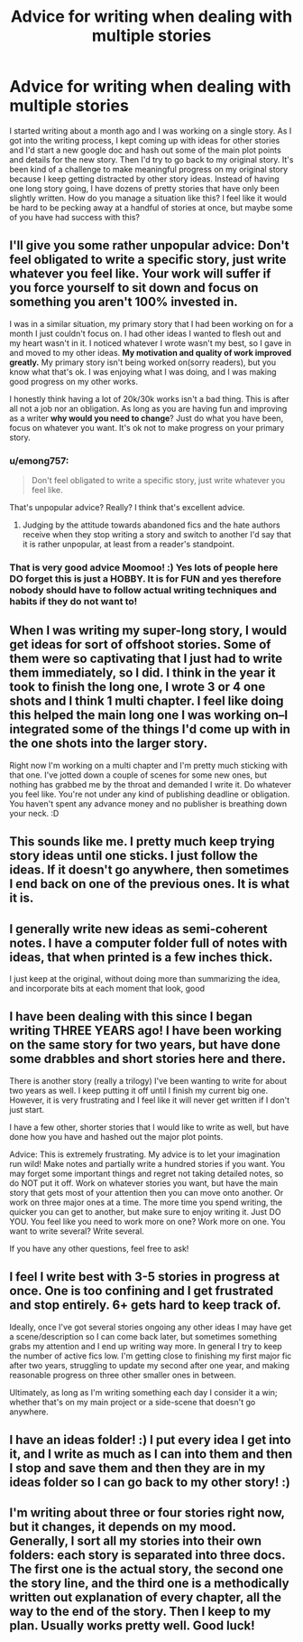 #+TITLE: Advice for writing when dealing with multiple stories

* Advice for writing when dealing with multiple stories
:PROPERTIES:
:Author: ummmdash
:Score: 12
:DateUnix: 1533914407.0
:DateShort: 2018-Aug-10
:FlairText: Misc
:END:
I started writing about a month ago and I was working on a single story. As I got into the writing process, I kept coming up with ideas for other stories and I'd start a new google doc and hash out some of the main plot points and details for the new story. Then I'd try to go back to my original story. It's been kind of a challenge to make meaningful progress on my original story because I keep getting distracted by other story ideas. Instead of having one long story going, I have dozens of pretty stories that have only been slightly written. How do you manage a situation like this? I feel like it would be hard to be pecking away at a handful of stories at once, but maybe some of you have had success with this?


** I'll give you some rather unpopular advice: Don't feel obligated to write a specific story, just write whatever you feel like. Your work will suffer if you force yourself to sit down and focus on something you aren't 100% invested in.

I was in a similar situation, my primary story that I had been working on for a month I just couldn't focus on. I had other ideas I wanted to flesh out and my heart wasn't in it. I noticed whatever I wrote wasn't my best, so I gave in and moved to my other ideas. *My motivation and quality of work improved greatly.* My primary story isn't being worked on(sorry readers), but you know what that's ok. I was enjoying what I was doing, and I was making good progress on my other works.

I honestly think having a lot of 20k/30k works isn't a bad thing. This is after all not a job nor an obligation. As long as you are having fun and improving as a writer *why would you need to change*? Just do what you have been, focus on whatever you want. It's ok not to make progress on your primary story.
:PROPERTIES:
:Author: moomoogoat
:Score: 10
:DateUnix: 1533918941.0
:DateShort: 2018-Aug-10
:END:

*** u/emong757:
#+begin_quote
  Don't feel obligated to write a specific story, just write whatever you feel like.
#+end_quote

That's unpopular advice? Really? I think that's excellent advice.
:PROPERTIES:
:Author: emong757
:Score: 5
:DateUnix: 1533924253.0
:DateShort: 2018-Aug-10
:END:

**** Judging by the attitude towards abandoned fics and the hate authors receive when they stop writing a story and switch to another I'd say that it is rather unpopular, at least from a reader's standpoint.
:PROPERTIES:
:Author: moomoogoat
:Score: 4
:DateUnix: 1533924776.0
:DateShort: 2018-Aug-10
:END:


*** That is very good advice Moomoo! :) Yes lots of people here DO forget this is just a HOBBY. It is for FUN and yes therefore nobody should have to follow actual writing techniques and habits if they do not want to!
:PROPERTIES:
:Score: 1
:DateUnix: 1533924947.0
:DateShort: 2018-Aug-10
:END:


** When I was writing my super-long story, I would get ideas for sort of offshoot stories. Some of them were so captivating that I just had to write them immediately, so I did. I think in the year it took to finish the long one, I wrote 3 or 4 one shots and I think 1 multi chapter. I feel like doing this helped the main long one I was working on--I integrated some of the things I'd come up with in the one shots into the larger story.

Right now I'm working on a multi chapter and I'm pretty much sticking with that one. I've jotted down a couple of scenes for some new ones, but nothing has grabbed me by the throat and demanded I write it. Do whatever you feel like. You're not under any kind of publishing deadline or obligation. You haven't spent any advance money and no publisher is breathing down your neck. :D
:PROPERTIES:
:Author: jenorama_CA
:Score: 3
:DateUnix: 1533926275.0
:DateShort: 2018-Aug-10
:END:


** This sounds like me. I pretty much keep trying story ideas until one sticks. I just follow the ideas. If it doesn't go anywhere, then sometimes I end back on one of the previous ones. It is what it is.
:PROPERTIES:
:Author: Lord_Anarchy
:Score: 2
:DateUnix: 1533920660.0
:DateShort: 2018-Aug-10
:END:


** I generally write new ideas as semi-coherent notes. I have a computer folder full of notes with ideas, that when printed is a few inches thick.

I just keep at the original, without doing more than summarizing the idea, and incorporate bits at each moment that look, good
:PROPERTIES:
:Author: ABZB
:Score: 2
:DateUnix: 1533941151.0
:DateShort: 2018-Aug-11
:END:


** I have been dealing with this since I began writing THREE YEARS ago! I have been working on the same story for two years, but have done some drabbles and short stories here and there.

There is another story (really a trilogy) I've been wanting to write for about two years as well. I keep putting it off until I finish my current big one. However, it is very frustrating and I feel like it will never get written if I don't just start.

I have a few other, shorter stories that I would like to write as well, but have done how you have and hashed out the major plot points.

Advice: This is extremely frustrating. My advice is to let your imagination run wild! Make notes and partially write a hundred stories if you want. You may forget some important things and regret not taking detailed notes, so do NOT put it off. Work on whatever stories you want, but have the main story that gets most of your attention then you can move onto another. Or work on three major ones at a time. The more time you spend writing, the quicker you can get to another, but make sure to enjoy writing it. Just DO YOU. You feel like you need to work more on one? Work more on one. You want to write several? Write several.

If you have any other questions, feel free to ask!
:PROPERTIES:
:Author: WeasleyObsession
:Score: 2
:DateUnix: 1533961588.0
:DateShort: 2018-Aug-11
:END:


** I feel I write best with 3-5 stories in progress at once. One is too confining and I get frustrated and stop entirely. 6+ gets hard to keep track of.

Ideally, once I've got several stories ongoing any other ideas I may have get a scene/description so I can come back later, but sometimes something grabs my attention and I end up writing way more. In general I try to keep the number of active fics low. I'm getting close to finishing my first major fic after two years, struggling to update my second after one year, and making reasonable progress on three other smaller ones in between.

Ultimately, as long as I'm writing something each day I consider it a win; whether that's on my main project or a side-scene that doesn't go anywhere.
:PROPERTIES:
:Author: Asviloka
:Score: 2
:DateUnix: 1534096528.0
:DateShort: 2018-Aug-12
:END:


** I have an ideas folder! :) I put every idea I get into it, and I write as much as I can into them and then I stop and save them and then they are in my ideas folder so I can go back to my other story! :)
:PROPERTIES:
:Score: 4
:DateUnix: 1533924873.0
:DateShort: 2018-Aug-10
:END:


** I'm writing about three or four stories right now, but it changes, it depends on my mood. Generally, I sort all my stories into their own folders: each story is separated into three docs. The first one is the actual story, the second one the story line, and the third one is a methodically written out explanation of every chapter, all the way to the end of the story. Then I keep to my plan. Usually works pretty well. Good luck!
:PROPERTIES:
:Score: 1
:DateUnix: 1534021540.0
:DateShort: 2018-Aug-12
:END:
